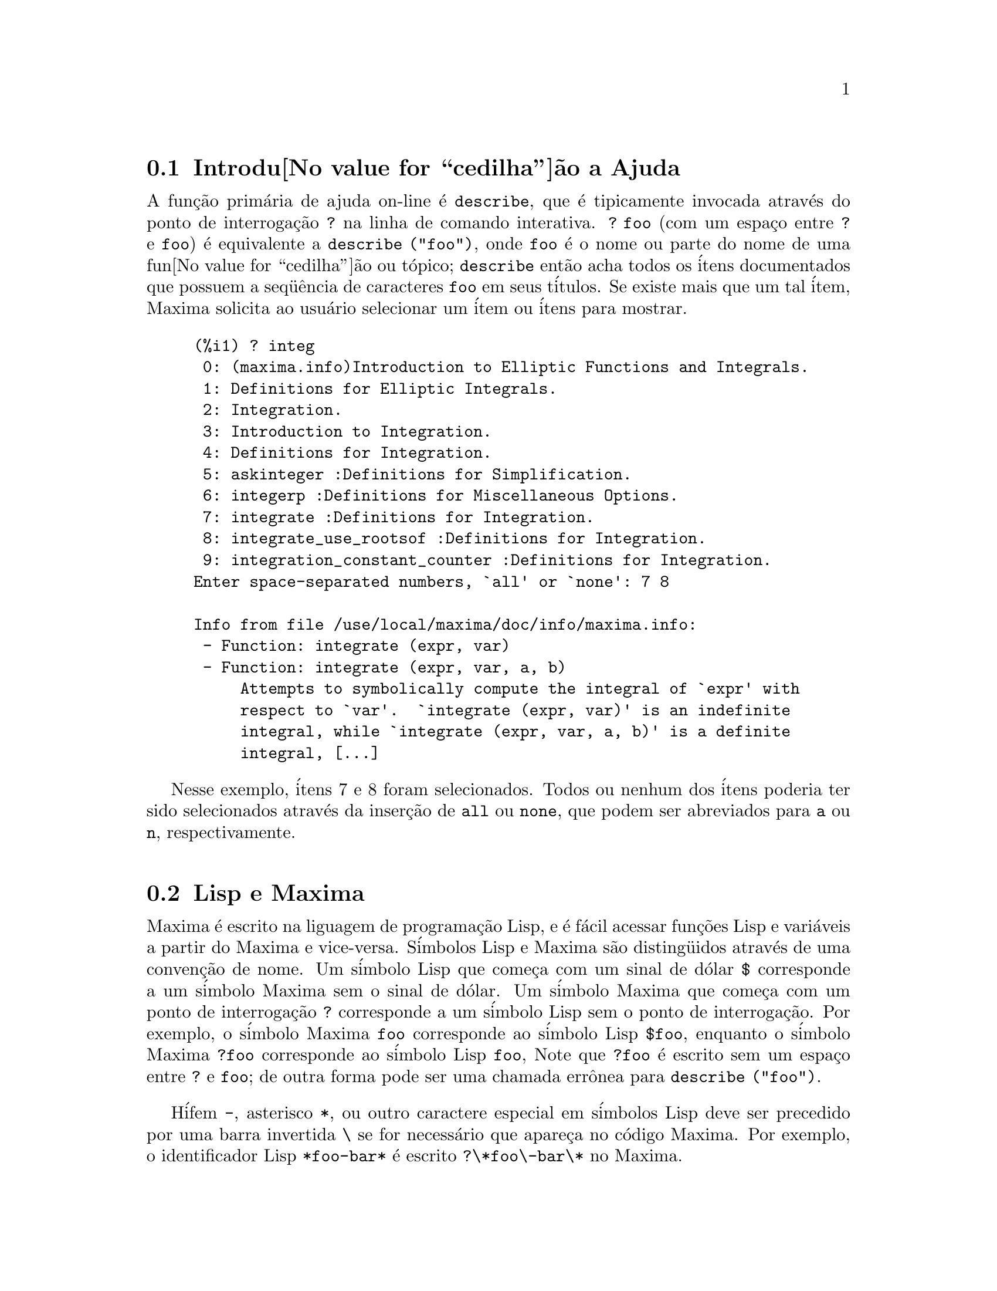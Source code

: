 @c /Help.texi/1.18/Sun Jun 12 22:29:17 2005/-ko/
@menu
* Introdu@value{cedilha}@~ao a Ajuda::        
* Lisp e Maxima::            
* Descartando::          
* Documenta@value{cedilha}@~ao::               
* Defini@value{cedilha}@~oes para Ajuda::        
@end menu

@node Introdu@value{cedilha}@~ao a Ajuda, Lisp e Maxima, Ajuda, Ajuda
@section Introdu@value{cedilha}@~ao a Ajuda

@c AS IT STANDS THIS IS JUST A REPEAT OF THE STUFF FOUND UNDER @defun describe.

A fun@,{c}@~ao prim@'aria de ajuda on-line @'e @code{describe},
que @'e tipicamente invocada atrav@'es do ponto de interroga@,{c}@~ao @code{?} na linha de comando interativa.  
@code{? foo} (com um espa@,{c}o entre @code{?} e @code{foo})
@'e equivalente a @code{describe ("foo")}, onde @code{foo}
@'e o nome ou parte do nome de uma fun@value{cedilha}@~ao ou t@'opico;
@code{describe} ent@~ao acha todos os @'itens documentados que possuem a seq@"u@^encia de caracteres
@code{foo} em seus t@'itulos.
Se existe mais que um tal @'item, Maxima solicita ao usu@'ario selecionar
um @'item ou @'itens para mostrar.

@example
(%i1) ? integ
 0: (maxima.info)Introduction to Elliptic Functions and Integrals.
 1: Definitions for Elliptic Integrals.
 2: Integration.
 3: Introduction to Integration.
 4: Definitions for Integration.
 5: askinteger :Definitions for Simplification.
 6: integerp :Definitions for Miscellaneous Options.
 7: integrate :Definitions for Integration.
 8: integrate_use_rootsof :Definitions for Integration.
 9: integration_constant_counter :Definitions for Integration.
Enter space-separated numbers, `all' or `none': 7 8

Info from file /use/local/maxima/doc/info/maxima.info:
 - Function: integrate (expr, var)
 - Function: integrate (expr, var, a, b)
     Attempts to symbolically compute the integral of `expr' with
     respect to `var'.  `integrate (expr, var)' is an indefinite
     integral, while `integrate (expr, var, a, b)' is a definite
     integral, [...]
@end example

Nesse exemplo, @'itens 7 e 8 foram selecionados.
Todos ou nenhum dos @'itens poderia ter sido selecionados atrav@'es da inser@,{c}@~ao de @code{all} ou @code{none},
que podem ser abreviados para @code{a} ou @code{n}, respectivamente.

@node Lisp e Maxima, Descartando, Introdu@value{cedilha}@~ao a Ajuda, Ajuda
@section Lisp e Maxima
Maxima @'e escrito na liguagem de programa@,{c}@~ao Lisp, e @'e f@'acil acessar fun@,{c}@~oes Lisp e vari@'aveis
a partir do Maxima e vice-versa.
S@'imbolos Lisp e Maxima s@~ao disting@"uidos atrav@'es de uma conven@,{c}@~ao de nome.
Um s@'imbolo Lisp que come@,{c}a com um sinal de d@'olar @code{$} corresponde a
um s@'imbolo Maxima sem o sinal de d@'olar.
@c NEED TO MENTION THIS OR IS IT JUST CLUTTERING ??
@c This includes special Maxima variables such as @code{%} and input and output labels,
@c which appear as @code{$%}, @code{$%i1}, @code{$%o1}, etc., in Lisp.
Um s@'imbolo Maxima que come@,{c}a com um ponto de interroga@,{c}@~ao @code{?} corresponde a
um s@'imbolo Lisp sem o ponto de interroga@,{c}@~ao.
Por exemplo, o s@'imbolo Maxima @code{foo} corresponde ao s@'imbolo Lisp @code{$foo},
enquanto o s@'imbolo Maxima @code{?foo} corresponde ao s@'imbolo Lisp @code{foo},
Note que @code{?foo} @'e escrito sem um espa@,{c}o entre @code{?} e @code{foo};
de outra forma pode ser uma chamada err@^onea para @code{describe ("foo")}.

H@'ifem @code{-}, asterisco @code{*}, ou outro caractere especial em s@'imbolos Lisp
deve ser precedido por uma barra invertida @code{\} se for necess@'ario que apare@,{c}a no c@'odigo Maxima.
Por exemplo, o identificador Lisp @code{*foo-bar*} @'e escrito @code{?\*foo\-bar\*} no Maxima.

C@'odigo Lisp pode ser executado dentro de uma sess@~ao Maxima.
Uma linha simples de Lisp (contendo uma ou mais formas) pode ser executada
atrav@'es do comando especial @code{:lisp}. Por exemplo,

@example
(%i1) :lisp (foo $x $y)
@end example

@noindent
chama a fun@,{c}@~ao Lisp @code{foo} com vari@'aveis Maxima @code{x} e @code{y} como argumentos.
A constu@,{c}@~ao @code{:lisp} pode aparecer na linha de comando interativa
ou em um arquivo processado por @code{batch} ou @code{demo}, mas n@~ao em um arquivo processado por
@code{load}, @code{batchload}, @code{translate_file}, ou @code{compile_file}.

A fun@,{c}@~ao @code{to_lisp()} abre uma sess@~ao interativa Lisp.
Digitando @code{(to-maxima)} fecha a sess@~ao Lisp e retorna para o Maxima.
@c I DON'T EVEN WANT TO MENTION USING CTRL-C TO OPEN A LISP SESSION.
@c (1) IT TAKES EXTRA SET UP TO GET STARTED NAMELY :lisp (setq *debugger-hook* nil)
@c (2) IT GETS SCREWED UP EASILY -- TYPE SOMETHING WRONG AND YOU CAN'T GET BACK TO MAXIMA
@c (3) IT DOESN'T OFFER FUNCTIONALITY NOT PRESENT IN THE to_lisp() SESSION

Fun@,{c}@~oes Lisp e vari@'aveis que s@~ao para serem vis@'iveis no Maxima como
fun@,{c}@~oes e vari@'aveis com nomes comuns (sem pontua@,{c}@~ao especial)
devem ter nomes Lisp come@,{c}ando como sinal de d@'olar @code{$}.

Maxima @'e sens@'ivel @`a caixa, distingue entre letras em caixa alta (mai@'usculas) e letras em caixa baixa (min@'usculas)
em identificadores, enquanto Lisp n@~ao @'e sens@'ivel @`a caixa.
Existem algumas regras governando a tradu@,{c}@~ao de nomes de nomes entre o Lisp e o Maxima.

@enumerate
@item
Um identificador Lisp n@~ao contido entre barras verticais corresponde a um identificador Maxima
em caixa baixa.
Se o identificador Lisp estiver em caixa alta, caixa baixa, ou caixa mista, @'e ignorado.
E.g., Lisp @code{$foo}, @code{$FOO}, e @code{$Foo} todos correspondem a Maxima @code{foo}.
@item
Um identificador Lisp que est@'a todo em caixa alta ou todo em caixa baixa
e contido em barras verticais corresponde a um identificador Maxima com caixa invertida.
Isto @'e, caixa alta @'e alterada para caixa baixa e caixa baixa para caixa alta.
E.g., Lisp @code{|$FOO|} e @code{|$foo|}
corresponde a Maxima @code{foo} e @code{FOO}, respectivamente.
@item
Um identificador Lisp que @'e misto de caixa alta e caixa baixa
e contido entre barras verticais corresponde a um identificador Maxima com o mesma caixa.
E.g., Lisp @code{|$Foo|} corresponde a Maxima @code{Foo}.
@end enumerate

A macro Lisp @code{#$} permite o uso de express@~oes Maxima em c@'odigo Lisp.
@code{#$@var{expr}$} expande para uma express@~ao Lisp equivalente @`a express@~ao Maxima @var{expr}.

@example
(msetq $foo #$[x, y]$)
@end example

@noindent
Isso tem o mesmo efeito que digitar

@example
(%i1) foo: [x, y];
@end example

@noindent
A fun@,{c}@~ao Lisp @code{displa} imprime uma express@~ao em formato Maxima.

@example
(%i1) :lisp #$[x, y, z]$ 
((MLIST SIMP) $X $Y $Z)
(%i1) :lisp (displa '((MLIST SIMP) $X $Y $Z))
[x, y, z]
NIL
@end example

Fun@,{c}@~oes definidas em Maxima n@~ao s@~ao fun@,{c}@~oes comuns em Lisp.
A fun@,{c}@~ao Lisp @code{mfuncall} chama uma fun@,{c}@~ao Maxima.
Por exemplo:

@example
(%i1) foo(x,y) := x*y$
(%i2) :lisp (mfuncall '$foo 'a 'b)
((MTIMES SIMP) A B)
@end example

Algumas fun@,{c}@~oes Lisp possuem o mesmo nome que no pacote Maxima, a saber as seguintes.

@code{complement},
@code{continue},
@code{//},
@code{float},
@code{functionp},
@code{array},
@code{exp},
@code{listen},
@code{signum},
@code{atan},
@code{asin},
@code{acos},
@code{asinh},
@code{acosh},
@code{atanh},
@code{tanh},
@code{cosh},
@code{sinh},
@code{tan},
@code{break},
e @code{gcd}.


@node Descartando, Documenta@value{cedilha}@~ao, Lisp e Maxima, Ajuda
@section Descartando
Computa@,{c}@~ao simb@'olica tende a criar um bom volume
de arquivos tempor@'arios, e o efetivo manuseio disso pode ser crucial para sucesso
completo de alguns programas.

@c HOW MUCH OF THE FOLLOWING STILL HOLDS ??
@c WHAT ABOUT GC IN GCL ON MS WINDOWS ??
@c SHOULD WE SAY SOMETHING ABOUT GC FOR OTHER LISPS ??
Sob GCL, nos sistemas UNIX onde a chamada de sistema mprotect ( controle de acessso autorizado a uma regi@~ao de mem@'oria) est@'a dispon@'ivel
(incluindo SUN OS 4.0 e algumas variantes de BSD) uma organniza@,{c}@~ao de arquivos tempor@'arios estratificada
est@'a dispon@'ivel.   Isso limita a organiza@,{c}@~ao para p@'aginas que tenham sido recentemente
escritas.    Veja a documenta@,{c}@~ao da GCL sob ALLOCATE e GBC.   No
n@'ivel do Lisp fazendo (setq si::*notify-gbc* t) ir@'a ajudar voc@^e a determinar quais
@'areas podem precisar de mais espa@value{cedilha}o.

@node Documenta@value{cedilha}@~ao, Defini@value{cedilha}@~oes para Ajuda, Descartando, Ajuda
@section Documenta@value{cedilha}@~ao

@c SHOULD TALK ABOUT OTHER FORMS OF DOCUMENTATION ASIDE FROM ON-LINE MANUAL.

O manual on-line de usu@'ario do Maxima pode ser visto em diferentes formas.
A partir da linha de comando interativa do Maxima, o manual de usu@'ario
@'e visto em texto plano atrav@'es do comando @code{?} (i.e., a fun@value{cedilha}@~ao @code{describe} ).
O manual de usu@'ario @'e visto como hipertexto @code{info} atrav@'es do programa visualizador @code{info}
e como uma web page atrav@'es de qualquer navegador web comum.

@code{example} mostra exemplos de muitas fun@,{c}@~oes do Maxima.
Por exemplo,

@example
(%i1) example (integrate);
@end example

retorna

@example
(%i2) test(f):=block([u],u:integrate(f,x),ratsimp(f-diff(u,x)))
(%o2) test(f) := block([u], u : integrate(f, x), 

                                         ratsimp(f - diff(u, x)))
(%i3) test(sin(x))
(%o3)                           0
(%i4) test(1/(x+1))
(%o4)                           0
(%i5) test(1/(x^2+1))
(%o5)                           0
@end example

e sa@'ida adicional.

@node Defini@value{cedilha}@~oes para Ajuda,  , Documenta@value{cedilha}@~ao, Ajuda
@section Defini@value{cedilha}@~oes para Ajuda

@deffn {Fun@,{c}@~ao} demo (@var{nomedearquivo})
Avalia express@~oes Maxima em @var{nomedearquivo} e mostra os resultados.
@code{demo} faz uma pausa ap@'os avaliar cada express@~ao
e continua ap@'os a conclus@~ao com um enter das entradas de usu@'ario.
(Se executando em Xmaxima, @code{demo} pode precisar ver um ponto e v@'irgula @code{;}
seguido por um enter.)

@code{demo} procura na lista de diret@'orios
@code{file_search_demo} para achar @code{nomedearquivo}.
Se o arquivo tiver o sufixo @code{dem},
o sufixo pode ser omitido.
Veja tamb@'em @code{file_search}.

@code{demo} avalia seus argumento.
@code{demo} retorna o nome do arquivo de demonstra@,{c}@~ao.

Exemplo:

@example
(%i1) demo ("disol");

batching /home/wfs/maxima/share/simplification/disol.dem
 At the _ prompt, type ';' followed by enter to get next demo
(%i2)                      load(disol)

_
(%i3)           exp1 : a (e (g + f) + b (d + c))
(%o3)               a (e (g + f) + b (d + c))

_
(%i4)                disolate(exp1, a, b, e)
(%t4)                         d + c

(%t5)                         g + f

(%o5)                   a (%t5 e + %t4 b)

_
(%i5) demo ("rncomb");

batching /home/wfs/maxima/share/simplification/rncomb.dem
 At the _ prompt, type ';' followed by enter to get next demo
(%i6)                     load(rncomb)

_
                             z         x
(%i7)               exp1 : ----- + ---------
                           y + x   2 (y + x)
                          z         x
(%o7)                   ----- + ---------
                        y + x   2 (y + x)

_
(%i8)                     combine(exp1)
                          z         x
(%o8)                   ----- + ---------
                        y + x   2 (y + x)

_
(%i9)                     rncombine(%)
                             2 z + x
(%o9)                       ---------
                            2 (y + x)

_
                             d   c   b   a
(%i10)                exp2 : - + - + - + -
                             3   3   2   2
                          d   c   b   a
(%o10)                    - + - + - + -
                          3   3   2   2

_
(%i11)                    combine(exp2)
                      2 d + 2 c + 3 (b + a)
(%o11)                ---------------------
                                6

_
(%i12)                   rncombine(exp2)
                      2 d + 2 c + 3 b + 3 a
(%o12)                ---------------------
                                6

_
(%i13) 
@end example

@end deffn

@deffn {Fun@,{c}@~ao} describe (@var{string})
Encontra todos os @'itens docmentados que possuem @var{string} em seus t@'itulos.
Se existe mais de um de tal @'item, Maxima solicita ao usu@'ario selecionar
um @'item ou @'itens para mostrar.
Na linha de comando interativa,
@code{? foo} (com um espa@,{c}o entre @code{?} e @code{foo})
@'e equivalente a @code{describe ("foo")}.

@code{describe ("")} retorna uma lista de todos os t@'opicos documentados no manual on-line.

@code{describe} n@~ao avalia seu argumento. @code{describe} sempre retorna @code{false}.

Exemplo:

@example
(%i1) ? integ
 0: (maxima.info)Introduction to Elliptic Functions and Integrals.
 1: Definitions for Elliptic Integrals.
 2: Integration.
 3: Introduction to Integration.
 4: Definitions for Integration.
 5: askinteger :Definitions for Simplification.
 6: integerp :Definitions for Miscellaneous Options.
 7: integrate :Definitions for Integration.
 8: integrate_use_rootsof :Definitions for Integration.
 9: integration_constant_counter :Definitions for Integration.
Enter space-separated numbers, `all' or `none': 7 8

Info from file /use/local/maxima/doc/info/maxima.info:
 - Function: integrate (expr, var)
 - Function: integrate (expr, var, a, b)
     Attempts to symbolically compute the integral of `expr' with
     respect to `var'.  `integrate (expr, var)' is an indefinite
     integral, while `integrate (expr, var, a, b)' is a definite
     integral, [...]
@end example

Nesse , @'itens 7 e 8 foram selecionados.
Todos ou nenhum dos @'itens poderia ter sido selecionado atrav@'es da inser@,{c}@~ao de @code{all} ou @code{none},
que podem ser abreviado para @code{a} ou para @code{n}, respectivamente.

@pxref{Introdu@value{cedilha}@~ao a Ajuda}

@end deffn

@deffn {Fun@,{c}@~ao} example (@var{topic})
@deffnx {Fun@,{c}@~ao} example ()
@code{example (@var{topic})} mostra alguns exemplos de @var{topic},
que @'e um s@'imbolo (n@~ao uma seq@"u@^encia de caracteres).
A maioria dos t@'opicos s@~ao nomes de fun@,{c}@~ao.
@code{example ()} retorna a lista de todos os t@'opicos reconhecidos.

O nome do arquivo contendo os exemplos @'e dado pela
vari@'avel global @code{manual_demo}, cujo valor padr@~ao @'e @code{"manual.demo"}.

@code{example} n@~ao avalia seu argumento.
@code{example} retorna @code{done}
a menos que ocorra um erro ou n@~ao exista argumento, nesse caso @code{example}
retorna uma lista de todos os t@'opicos reconhecidos.

Exemplos:

@example
(%i1) example (append);
(%i2) append([x+y,0,-3.2],[2.5E+20,x])
(%o2)             [y + x, 0, - 3.2, 2.5E+20, x]
(%o2)                         done
(%i3) example (coeff);
(%i4) coeff(b+tan(x)+2*a*tan(x) = 3+5*tan(x),tan(x))
(%o4)                      2 a + 1 = 5
(%i5) coeff(1+x*%e^x+y,x,0)
(%o5)                         y + 1
(%o5)                         done
@end example

@end deffn


